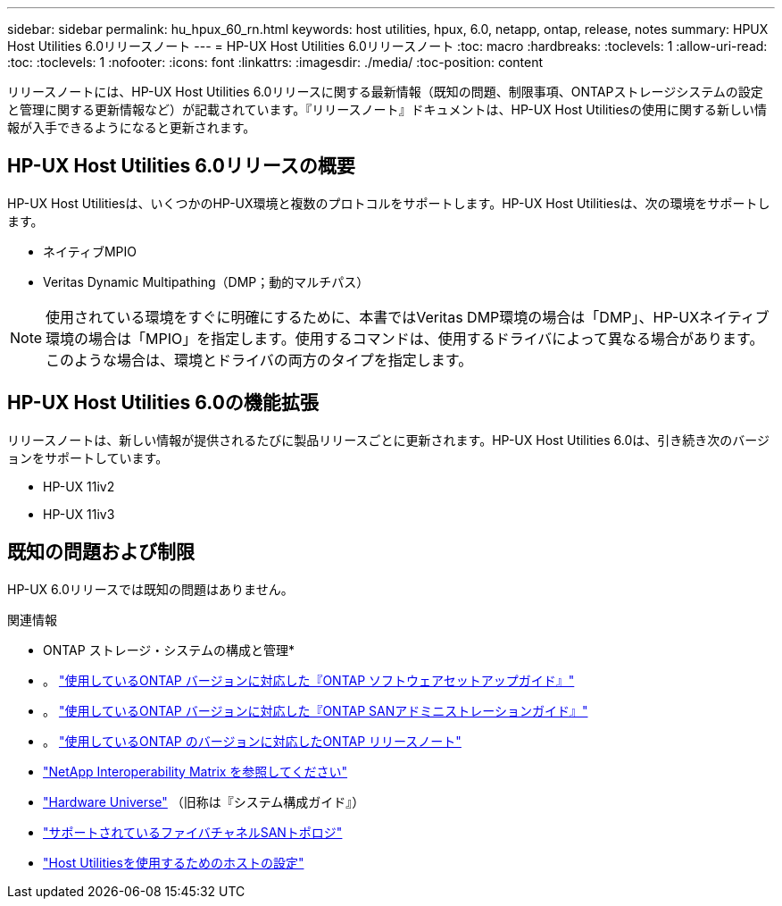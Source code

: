 ---
sidebar: sidebar 
permalink: hu_hpux_60_rn.html 
keywords: host utilities, hpux, 6.0, netapp, ontap, release, notes 
summary: HPUX Host Utilities 6.0リリースノート 
---
= HP-UX Host Utilities 6.0リリースノート
:toc: macro
:hardbreaks:
:toclevels: 1
:allow-uri-read: 
:toc: 
:toclevels: 1
:nofooter: 
:icons: font
:linkattrs: 
:imagesdir: ./media/
:toc-position: content


リリースノートには、HP-UX Host Utilities 6.0リリースに関する最新情報（既知の問題、制限事項、ONTAPストレージシステムの設定と管理に関する更新情報など）が記載されています。『リリースノート』ドキュメントは、HP-UX Host Utilitiesの使用に関する新しい情報が入手できるようになると更新されます。



== HP-UX Host Utilities 6.0リリースの概要

HP-UX Host Utilitiesは、いくつかのHP-UX環境と複数のプロトコルをサポートします。HP-UX Host Utilitiesは、次の環境をサポートします。

* ネイティブMPIO
* Veritas Dynamic Multipathing（DMP；動的マルチパス）



NOTE: 使用されている環境をすぐに明確にするために、本書ではVeritas DMP環境の場合は「DMP」、HP-UXネイティブ環境の場合は「MPIO」を指定します。使用するコマンドは、使用するドライバによって異なる場合があります。このような場合は、環境とドライバの両方のタイプを指定します。



== HP-UX Host Utilities 6.0の機能拡張

リリースノートは、新しい情報が提供されるたびに製品リリースごとに更新されます。HP-UX Host Utilities 6.0は、引き続き次のバージョンをサポートしています。

* HP-UX 11iv2
* HP-UX 11iv3




== 既知の問題および制限

HP-UX 6.0リリースでは既知の問題はありません。

.関連情報
* ONTAP ストレージ・システムの構成と管理*

* 。 link:https://docs.netapp.com/us-en/ontap/setup-upgrade/index.html["使用しているONTAP バージョンに対応した『ONTAP ソフトウェアセットアップガイド』"^]
* 。 link:https://docs.netapp.com/us-en/ontap/san-management/index.html["使用しているONTAP バージョンに対応した『ONTAP SANアドミニストレーションガイド』"^]
* 。 link:https://library.netapp.com/ecm/ecm_download_file/ECMLP2492508["使用しているONTAP のバージョンに対応したONTAP リリースノート"^]
* link:https://imt.netapp.com/matrix/#welcome["NetApp Interoperability Matrix を参照してください"^]
* link:https://hwu.netapp.com/["Hardware Universe"^] （旧称は『システム構成ガイド』）
* link:https://docs.netapp.com/us-en/ontap-sanhost/index.html["サポートされているファイバチャネルSANトポロジ"]
* link:https://mysupport.netapp.com/documentation/productlibrary/index.html?productID=61343["Host Utilitiesを使用するためのホストの設定"^]

